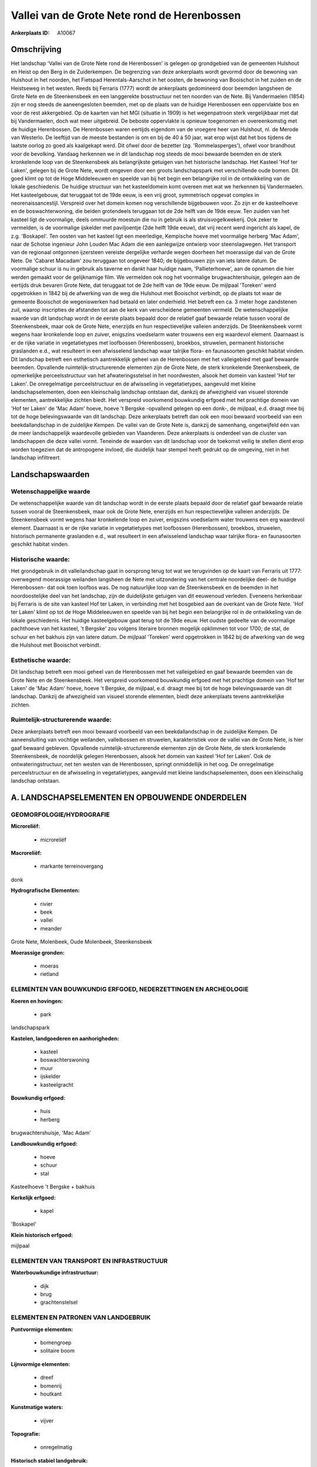 Vallei van de Grote Nete rond de Herenbossen
============================================

:Ankerplaats ID: A10067




Omschrijving
------------

Het landschap 'Vallei van de Grote Nete rond de Herenbossen' is
gelegen op grondgebied van de gemeenten Hulshout en Heist op den Berg in
de Zuiderkempen. De begrenzing van deze ankerplaats wordt gevormd door
de bewoning van Hulshout in het noorden, het Fietspad Herentals-Aarschot
in het oosten, de bewoning van Booischot in het zuiden en de Heistseweg
in het westen. Reeds bij Ferraris (1777) wordt de ankerplaats
gedomineerd door beemden langsheen de Grote Nete en de Steenkensbeek en
een langgerekte bosstructuur net ten noorden van de Nete. Bij
Vandermaelen (1854) zijn er nog steeds de aaneengesloten beemden, met op
de plaats van de huidige Herenbossen een oppervlakte bos en voor de rest
akkergebied. Op de kaarten van het MGI (situatie in 1909) is het
wegenpatroon sterk vergelijkbaar met dat bij Vandermaelen, doch wat meer
uitgebreid. De beboste oppervlakte is opnieuw toegenomen en
overeenkomstig met de huidige Herenbossen. De Herenbossen waren eertijds
eigendom van de vroegere heer van Hulshout, nl. de Merode van Westerlo.
De leeftijd van de meeste bestanden is om en bij de 40 à 50 jaar, wat
erop wijst dat het bos tijdens de laatste oorlog zo goed als kaalgekapt
werd. Dit ofwel door de bezetter (zg. 'Rommelasperges'), ofwel voor
brandhout voor de bevolking. Vandaag herkennen we in dit landschap nog
steeds de mooi bewaarde beemden en de sterk kronkelende loop van de
Steenkensbeek als belangrijkste getuigen van het historische landschap.
Het Kasteel 'Hof ter Laken', gelegen bij de Grote Nete, wordt omgeven
door een groots landschapspark met verschillende oude bomen. Dit goed
klimt op tot de Hoge Middeleeuwen en speelde van bij het begin een
belangrijke rol in de ontwikkeling van de lokale geschiedenis. De
huidige structuur van het kasteeldomein komt overeen met wat we
herkennen bij Vandermaelen. Het kasteelgebouw, dat teruggaat tot de 19de
eeuw, is een vrij groot, symmetrisch opgevat complex in
neorenaissancestijl. Verspreid over het domein komen nog verschillende
bijgebouwen voor. Zo zijn er de kasteelhoeve en de boswachterwoning, die
beiden grotendeels teruggaan tot de 2de helft van de 19de eeuw. Ten
zuiden van het kasteel ligt de voormalige, deels ommuurde moestuin die
nu in gebruik is als struisvogelkwekerij. Ook zeker te vermelden, is de
voormalige ijskelder met paviljoentje (2de helft 19de eeuw), dat vrij
recent werd ingericht als kapel, de z.g. 'Boskapel'. Ten oosten van het
kasteel ligt een meerledige, Kempische hoeve met voormalige herberg 'Mac
Adam', naar de Schotse ingenieur John Louden Mac Adam die een
aanlegwijze ontwierp voor steenslagwegen. Het transport van de regionaal
ontgonnen ijzersteen vereiste dergelijke verharde wegen doorheen het
moerassige dal van de Grote Nete. De 'Cabaret Macadam' zou teruggaan tot
ongeveer 1840; de bijgebouwen zijn van iets latere datum. De voormalige
schuur is nu in gebruik als taverne en dankt haar huidige naam,
'Pallieterhoeve', aan de opnamen die hier werden gemaakt voor de
gelijknamige film. We vermelden ook nog het voormalige
brugwachtershuisje, gelegen aan de eertijds druk bevaren Grote Nete, dat
teruggaat tot de 2de helft van de 19de eeuw. De mijlpaal 'Toreken' werd
opgetrokken in 1842 bij de afwerking van de weg die Hulshout met
Booischot verbindt, op de plaats tot waar de gemeente Booischot de
wegeniswerken had betaald en later onderhield. Het betreft een ca. 3
meter hoge zandstenen zuil, waarop inscripties de afstanden tot aan de
kerk van verscheidene gemeenten vermeld. De wetenschappelijke waarde van
dit landschap wordt in de eerste plaats bepaald door de relatief gaaf
bewaarde relatie tussen vooral de Steenkensbeek, maar ook de Grote Nete,
enerzijds en hun respectievelijke valleien anderzijds. De Steenkensbeek
vormt wegens haar kronkelende loop en zuiver, enigszins voedselarm water
trouwens een erg waardevol element. Daarnaast is er de rijke variatie in
vegetatietypes met loofbossen (Herenbossen), broekbos, struwelen,
permanent historische graslanden e.d., wat resulteert in een afwisselend
landschap waar talrijke flora- en faunasoorten geschikt habitat vinden.
Dit landschap betreft een esthetisch aantrekkelijk geheel van de
Herenbossen met het valleigebied met gaaf bewaarde beemden. Opvallende
ruimtelijk-structurerende elementen zijn de Grote Nete, de sterk
kronkelende Steenkensbeek, de opmerkelijke perceelsstructuur van het
afwateringsstelsel in het noordwesten, alsook het domein van kasteel
'Hof ter Laken'. De onregelmatige perceelstructuur en de afwisseling in
vegetatietypes, aangevuld met kleine landschapselementen, doen een
kleinschalig landschap ontstaan dat, dankzij de afwezigheid van visueel
storende elementen, aantrekkelijke zichten biedt. Het verspreid
voorkomend bouwkundig erfgoed met het prachtige domein van 'Hof ter
Laken' de 'Mac Adam' hoeve, hoeve 't Bergske -opvallend gelegen op een
donk-, de mijlpaal, e.d. draagt mee bij tot de hoge belevingswaarde van
dit landschap. Deze ankerplaats betreft dan ook een mooi bewaard
voorbeeld van een beekdallandschap in de zuidelijke Kempen. De vallei
van de Grote Nete is, dankzij de samenhang, ongetwijfeld één van de meer
landschappelijk waardevolle gebieden van Vlaanderen. Deze ankerplaats is
onderdeel van de cluster van landschappen die deze vallei vormt.
Teneinde de waarden van dit landschap voor de toekomst veilig te stellen
dient erop worden toegezien dat de antropogene invloed, die duidelijk
haar stempel heeft gedrukt op de omgeving, niet in het landschap
infiltreert.



Landschapswaarden
-----------------


Wetenschappelijke waarde
~~~~~~~~~~~~~~~~~~~~~~~~

De wetenschappelijke waarde van dit landschap wordt in de eerste
plaats bepaald door de relatief gaaf bewaarde relatie tussen vooral de
Steenkensbeek, maar ook de Grote Nete, enerzijds en hun respectievelijke
valleien anderzijds. De Steenkensbeek vormt wegens haar kronkelende loop
en zuiver, enigszins voedselarm water trouwens een erg waardevol
element. Daarnaast is er de rijke variatie in vegetatietypes met
loofbossen (Herenbossen), broekbos, struwelen, historisch permanente
graslanden e.d., wat resulteert in een afwisselend landschap waar
talrijke flora- en faunasoorten geschikt habitat vinden.

Historische waarde:
~~~~~~~~~~~~~~~~~~~


Het grondgebruik in dit valleilandschap gaat in oorsprong terug tot
wat we terugvinden op de kaart van Ferraris uit 1777: overwegend
moerassige weilanden langsheen de Nete met uitzondering van het centrale
noordelijke deel- de huidige Herenbossen- dat ook toen loofbos was. De
nog natuurlijke loop van de Steenkensbeek en de beemden in het
noordoostelijke deel van het landschap, zijn de duidelijkste getuigen
van dit eeuwenoud verleden. Eveneens herkenbaar bij Ferraris is de site
van kasteel Hof ter Laken, in verbinding met het bosgebied aan de
overkant van de Grote Nete. 'Hof ter Laken' klimt op tot de Hoge
Middeleeuwen en speelde van bij het begin een belangrijke rol in de
ontwikkeling van de lokale geschiedenis. Het huidige kasteelgebouw gaat
terug tot de 19de eeuw. Het oudste gedeelte van de voormalige pachthoeve
van het kasteel, 't Bergske' zou volgens literaire bronnen mogelijk
opklimmen tot voor 1700; de stal, de schuur en het bakhuis zijn van
latere datum. De mijlpaal 'Toreken' werd opgetrokken in 1842 bij de
afwerking van de weg die Hulshout met Booischot verbindt.

Esthetische waarde:
~~~~~~~~~~~~~~~~~~~

Dit landschap betreft een mooi geheel van de
Herenbossen met het valleigebied en gaaf bewaarde beemden van de Grote
Nete en de Steenkensbeek. Het verspreid voorkomend bouwkundig erfgoed
met het prachtige domein van 'Hof ter Laken' de 'Mac Adam' hoeve, hoeve
't Bergske, de mijlpaal, e.d. draagt mee bij tot de hoge belevingswaarde
van dit landschap. Dankzij de afwezigheid van visueel storende
elementen, biedt deze ankerplaats tevens aantrekkelijke zichten.


Ruimtelijk-structurerende waarde:
~~~~~~~~~~~~~~~~~~~~~~~~~~~~~~~~~

Deze ankerplaats betreft een mooi bewaard voorbeeld van een
beekdallandschap in de zuidelijke Kempen. De aaneensluiting van vochtige
weilanden, valleibossen en struwelen, karakteristiek voor de vallei van
de Grote Nete, is hier gaaf bewaard gebleven. Opvallende
ruimtelijk-structurerende elementen zijn de Grote Nete, de sterk
kronkelende Steenkensbeek, de noordelijk gelegen Herenbossen, alsook het
domein van kasteel 'Hof ter Laken'. Ook de ontwateringstructuur, net ten
westen van de Herenbossen, springt onmiddellijk in het oog. De
onregelmatige perceelstructuur en de afwisseling in vegetatietypes,
aangevuld met kleine landschapselementen, doen een kleinschalig
landschap ontstaan.



A. LANDSCHAPSELEMENTEN EN OPBOUWENDE ONDERDELEN
-----------------------------------------------



GEOMORFOLOGIE/HYDROGRAFIE
~~~~~~~~~~~~~~~~~~~~~~~~

**Microreliëf:**

 * microreliëf


**Macroreliëf:**

 * markante terreinovergang

donk

**Hydrografische Elementen:**

 * rivier
 * beek
 * vallei
 * meander


Grote Nete, Molenbeek, Oude Molenbeek, Steenkensbeek

**Moerassige gronden:**

 * moeras
 * rietland



ELEMENTEN VAN BOUWKUNDIG ERFGOED, NEDERZETTINGEN EN ARCHEOLOGIE
~~~~~~~~~~~~~~~~~~~~~~~~~~~~~~~~~~~~~~~~~~~~~~~~~~~~~~~~~~~~~~~

**Koeren en hovingen:**

 * park


landschapspark

**Kastelen, landgoederen en aanhorigheden:**

 * kasteel
 * boswachterswoning
 * muur
 * ijskelder
 * kasteelgracht


**Bouwkundig erfgoed:**

 * huis
 * herberg


brugwachtershuisje, 'Mac Adam'

**Landbouwkundig erfgoed:**

 * hoeve
 * schuur
 * stal


Kasteelhoeve 't Bergske + bakhuis

**Kerkelijk erfgoed:**

 * kapel


'Boskapel'

**Klein historisch erfgoed:**


mijlpaal

ELEMENTEN VAN TRANSPORT EN INFRASTRUCTUUR
~~~~~~~~~~~~~~~~~~~~~~~~~~~~~~~~~~~~~~~~~

**Waterbouwkundige infrastructuur:**

 * dijk
 * brug
 * grachtenstelsel



ELEMENTEN EN PATRONEN VAN LANDGEBRUIK
~~~~~~~~~~~~~~~~~~~~~~~~~~~~~~~~~~~~~

**Puntvormige elementen:**

 * bomengroep
 * solitaire boom


**Lijnvormige elementen:**

 * dreef
 * bomenrij
 * houtkant

**Kunstmatige waters:**

 * vijver


**Topografie:**

 * onregelmatig


**Historisch stabiel landgebruik:**

 * permanent grasland


**Bos:**

 * naald
 * loof
 * broek
 * hooghout
 * struweel


**Bijzondere waterhuishouding:**

 * ontwatering



OPMERKINGEN EN KNELPUNTEN
~~~~~~~~~~~~~~~~~~~~~~~~

Teneinde de waarden van dit landschap voor de toekomst veilig te stellen
dient erop worden toegezien dat de antropogene invloed, die duidelijk
haar stempel heeft gedrukt op de omgeving, niet in het landschap
infiltreert.
